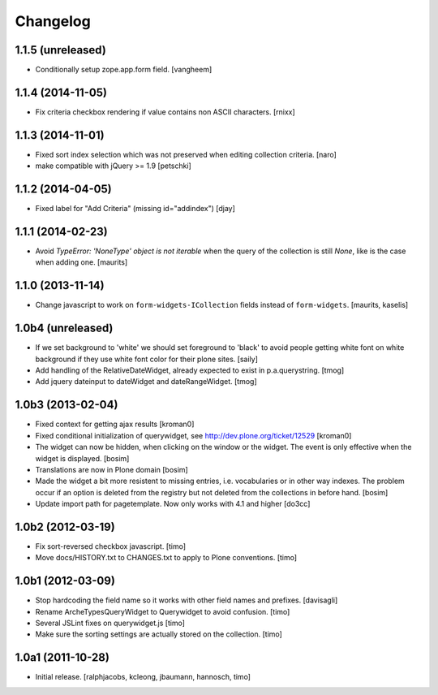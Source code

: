 Changelog
=========

1.1.5 (unreleased)
------------------

- Conditionally setup zope.app.form field.
  [vangheem]


1.1.4 (2014-11-05)
------------------

- Fix criteria checkbox rendering if value contains non ASCII characters.
  [rnixx]


1.1.3 (2014-11-01)
------------------

- Fixed sort index selection which was not preserved when editing collection
  criteria.
  [naro]

- make compatible with jQuery >= 1.9
  [petschki]


1.1.2 (2014-04-05)
------------------

- Fixed label for "Add Criteria" (missing id="addindex")
  [djay]


1.1.1 (2014-02-23)
------------------

- Avoid `TypeError: 'NoneType' object is not iterable` when the query
  of the collection is still `None`, like is the case when adding one.
  [maurits]


1.1.0 (2013-11-14)
------------------

- Change javascript to work on ``form-widgets-ICollection`` fields instead of
  ``form-widgets``.
  [maurits, kaselis]


1.0b4 (unreleased)
------------------

- If we set background to 'white' we should set foreground to 'black' to avoid
  people getting white font on white background if they use white font color
  for their plone sites.  [saily]

- Add handling of the RelativeDateWidget, already expected to exist in
  p.a.querystring.
  [tmog]

- Add jquery dateinput to dateWidget and dateRangeWidget.
  [tmog]


1.0b3 (2013-02-04)
------------------

- Fixed context for getting ajax results
  [kroman0]

- Fixed conditional initialization of querywidget,
  see http://dev.plone.org/ticket/12529
  [kroman0]

- The widget can now be hidden, when clicking on the
  window or the widget. The event is only effective
  when the widget is displayed.
  [bosim]

- Translations are now in Plone domain
  [bosim]

- Made the widget a bit more resistent to missing entries, i.e. vocabularies
  or in other way indexes. The problem occur if an option is deleted from the
  registry but not deleted from the collections in before hand.
  [bosim]

- Update import path for pagetemplate. Now only works with 4.1 and higher
  [do3cc]


1.0b2 (2012-03-19)
------------------

- Fix sort-reversed checkbox javascript.
  [timo]

- Move docs/HISTORY.txt to CHANGES.txt to apply to Plone conventions.
  [timo]


1.0b1 (2012-03-09)
------------------

- Stop hardcoding the field name so it works with other field names and
  prefixes.
  [davisagli]

- Rename ArcheTypesQueryWidget to Querywidget to avoid confusion.
  [timo]

- Several JSLint fixes on querywidget.js
  [timo]

- Make sure the sorting settings are actually stored on the collection.
  [timo]


1.0a1 (2011-10-28)
------------------

- Initial release.
  [ralphjacobs, kcleong, jbaumann, hannosch, timo]
